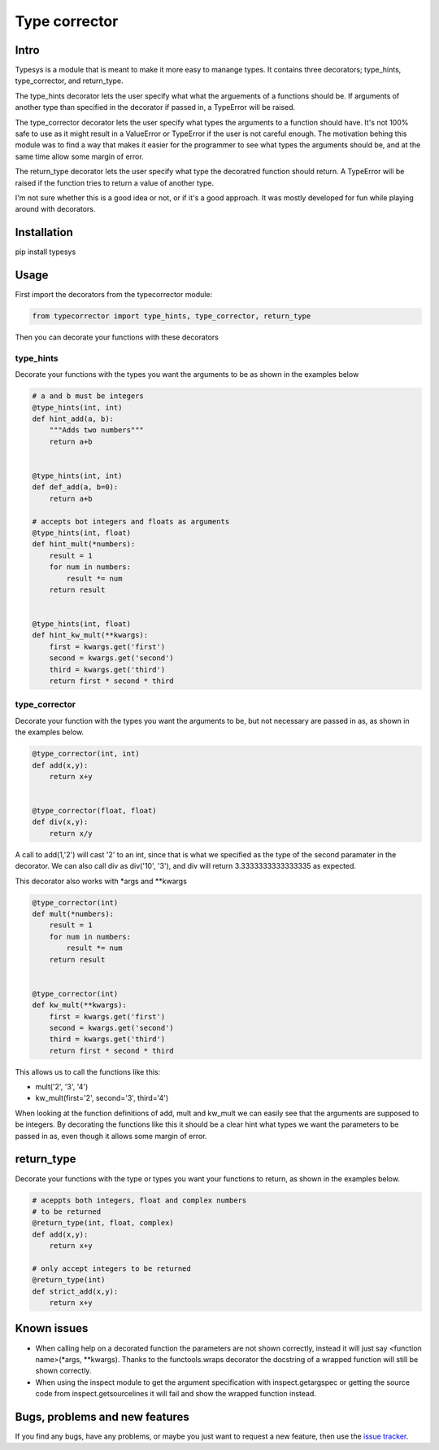 Type corrector
==============


Intro
-----

Typesys is a module that is meant to make it more easy to manange types.
It contains three decorators; type_hints, type_corrector, and return_type.

The type_hints decorator lets the user specify what what the arguements of
a functions should be. If arguments of another type than specified in the
decorator if passed in, a TypeError will be raised.

The type_corrector decorator lets the user specify what types the 
arguments to a function should have. It's not 100% safe to use as it
might result in a ValueError or TypeError if the user is not careful enough.
The motivation behing this module was to find a way that makes it easier
for the programmer to see what types the arguments should be, and at 
the same time allow some margin of error.

The return_type decorator lets the user specify what type the decoratred
function should return. A TypeError will be raised if the function tries to 
return a value of another type. 

I'm not sure whether this is a good idea or not, or if it's a good approach.
It was mostly developed for fun while playing around with decorators.


Installation
------------

pip install typesys


Usage
-----

First import the decorators from the typecorrector module:

.. code:: python

    from typecorrector import type_hints, type_corrector, return_type

Then you can decorate your functions with these decorators

type_hints
''''''''''

Decorate your functions with the types you want the arguments to be as shown in
the examples below

.. code:: python
    
    # a and b must be integers
    @type_hints(int, int)
    def hint_add(a, b):
        """Adds two numbers"""
        return a+b


    @type_hints(int, int)
    def def_add(a, b=0):
        return a+b

    # accepts bot integers and floats as arguments
    @type_hints(int, float)
    def hint_mult(*numbers):
        result = 1
        for num in numbers:
            result *= num
        return result


    @type_hints(int, float)
    def hint_kw_mult(**kwargs):
        first = kwargs.get('first')
        second = kwargs.get('second')
        third = kwargs.get('third')    
        return first * second * third


  
type_corrector
''''''''''''''

Decorate your function with the types you want the arguments to be, but not
necessary are passed in as, as shown in the examples below.

.. code:: python

    @type_corrector(int, int)
    def add(x,y):
        return x+y

    
    @type_corrector(float, float)
    def div(x,y):
        return x/y
       

A call to add(1,'2') will cast '2' to an int, since that is what we
specified as the type of the second paramater in the decorator.
We can also call div as div('10', '3'), and div will return 3.3333333333333335
as expected.

This decorator also works with \*args and \*\*kwargs

.. code:: python

    @type_corrector(int)
    def mult(*numbers):
        result = 1
        for num in numbers:
            result *= num
        return result


    @type_corrector(int)
    def kw_mult(**kwargs):
        first = kwargs.get('first')
        second = kwargs.get('second')
        third = kwargs.get('third')
        return first * second * third


This allows us to call the functions like this:

- mult('2', '3', '4') 
- kw_mult(first='2', second='3', third='4')

When looking at the function definitions of add, mult and kw_mult we can easily
see that the arguments are supposed to be integers.
By decorating the functions like this it should be a clear
hint what types we want the parameters to be passed in as, even though it 
allows some margin of error.


return_type
-----------

Decorate your functions with the type or types you want your functions to
return, as shown in the examples below.

.. code:: python
    
    # aceppts both integers, float and complex numbers
    # to be returned
    @return_type(int, float, complex)
    def add(x,y):
        return x+y

    # only accept integers to be returned
    @return_type(int)
    def strict_add(x,y):
        return x+y

Known issues
------------

- When calling help on a decorated function the parameters are not shown
  correctly, instead it will just say <function name>(\*args, \*\*kwargs).
  Thanks to the functools.wraps decorator the docstring of a wrapped function
  will still be shown correctly.
- When using the inspect module to get the argument specification with
  inspect.getargspec or getting the source code from inspect.getsourcelines
  it will fail and show the wrapped function instead.


Bugs, problems and new features
-------------------------------

If you find any bugs, have any problems, or maybe you just want to request a 
new feature, then use the `issue tracker
<https://github.com/fredgj/typesys/issues>`_.

